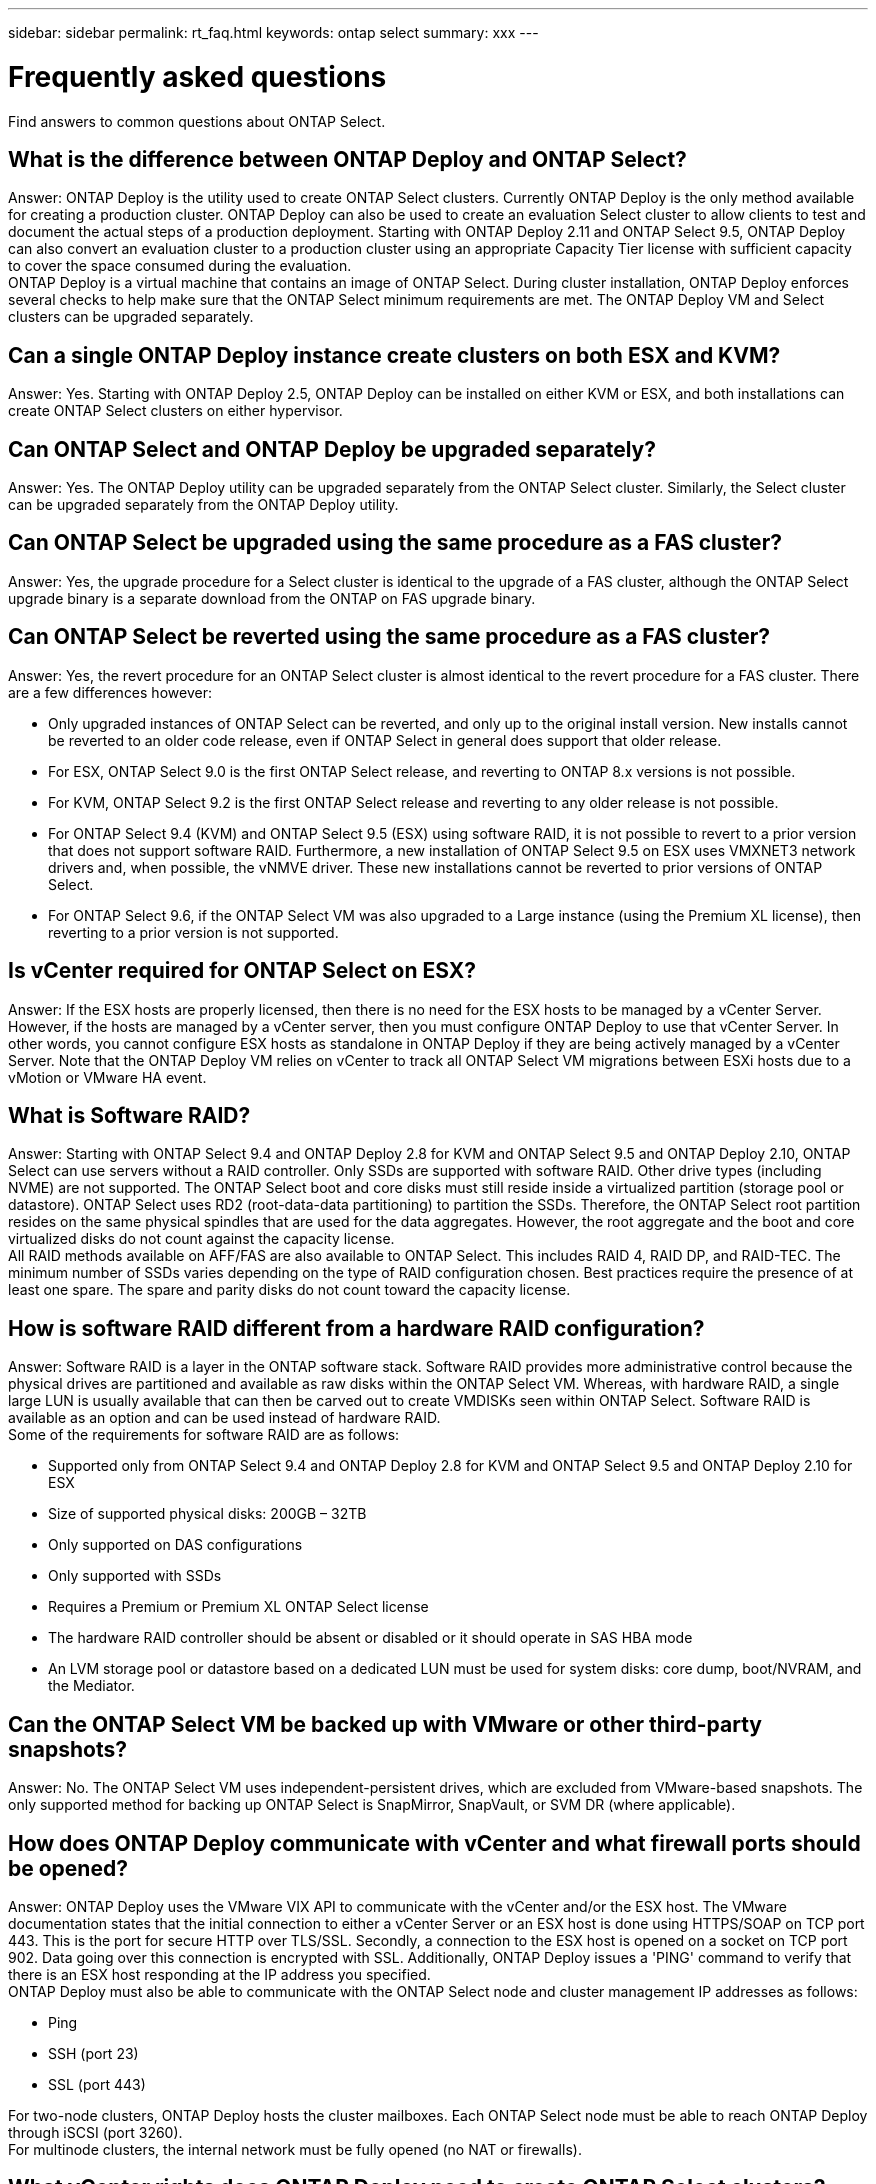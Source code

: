 ---
sidebar: sidebar
permalink: rt_faq.html
keywords: ontap select
summary: xxx
---

= Frequently asked questions
:hardbreaks:
:nofooter:
:icons: font
:linkattrs:
:imagesdir: ./media/

[.lead]
Find answers to common questions about ONTAP Select.

== What is the difference between ONTAP Deploy and ONTAP Select?

Answer: ONTAP Deploy is the utility used to create ONTAP Select clusters. Currently ONTAP Deploy is the only method available for creating a production cluster. ONTAP Deploy can also be used to create an evaluation Select cluster to allow clients to test and document the actual steps of a production deployment. Starting with ONTAP Deploy 2.11 and ONTAP Select 9.5, ONTAP Deploy can also convert an evaluation cluster to a production cluster using an appropriate Capacity Tier license with sufficient capacity to cover the space consumed during the evaluation.
ONTAP Deploy is a virtual machine that contains an image of ONTAP Select. During cluster installation, ONTAP Deploy enforces several checks to help make sure that the ONTAP Select minimum requirements are met. The ONTAP Deploy VM and Select clusters can be upgraded separately.

== Can a single ONTAP Deploy instance create clusters on both ESX and KVM?

Answer: Yes. Starting with ONTAP Deploy 2.5, ONTAP Deploy can be installed on either KVM or ESX, and both installations can create ONTAP Select clusters on either hypervisor.

== Can ONTAP Select and ONTAP Deploy be upgraded separately?

Answer: Yes. The ONTAP Deploy utility can be upgraded separately from the ONTAP Select cluster. Similarly, the Select cluster can be upgraded separately from the ONTAP Deploy utility.

== Can ONTAP Select be upgraded using the same procedure as a FAS cluster?

Answer: Yes, the upgrade procedure for a Select cluster is identical to the upgrade of a FAS cluster, although the ONTAP Select upgrade binary is a separate download from the ONTAP on FAS upgrade binary.

== Can ONTAP Select be reverted using the same procedure as a FAS cluster?

Answer: Yes, the revert procedure for an ONTAP Select cluster is almost identical to the revert procedure for a FAS cluster. There are a few differences however:

* Only upgraded instances of ONTAP Select can be reverted, and only up to the original install version. New installs cannot be reverted to an older code release, even if ONTAP Select in general does support that older release.
* For ESX, ONTAP Select 9.0 is the first ONTAP Select release, and reverting to ONTAP 8.x versions is not possible.
* For KVM, ONTAP Select 9.2 is the first ONTAP Select release and reverting to any older release is not possible.
* For ONTAP Select 9.4 (KVM) and ONTAP Select 9.5 (ESX) using software RAID, it is not possible to revert to a prior version that does not support software RAID. Furthermore, a new installation of ONTAP Select 9.5 on ESX uses VMXNET3 network drivers and, when possible, the vNMVE driver. These new installations cannot be reverted to prior versions of ONTAP Select.
* For ONTAP Select 9.6, if the ONTAP Select VM was also upgraded to a Large instance (using the Premium XL license), then reverting to a prior version is not supported.

== Is vCenter required for ONTAP Select on ESX?

Answer: If the ESX hosts are properly licensed, then there is no need for the ESX hosts to be managed by a vCenter Server. However, if the hosts are managed by a vCenter server, then you must configure ONTAP Deploy to use that vCenter Server. In other words, you cannot configure ESX hosts as standalone in ONTAP Deploy if they are being actively managed by a vCenter Server. Note that the ONTAP Deploy VM relies on vCenter to track all ONTAP Select VM migrations between ESXi hosts due to a vMotion or VMware HA event.

== What is Software RAID?

Answer: Starting with ONTAP Select 9.4 and ONTAP Deploy 2.8 for KVM and ONTAP Select 9.5 and ONTAP Deploy 2.10, ONTAP Select can use servers without a RAID controller. Only SSDs are supported with software RAID. Other drive types (including NVME) are not supported. The ONTAP Select boot and core disks must still reside inside a virtualized partition (storage pool or datastore). ONTAP Select uses RD2 (root-data-data partitioning) to partition the SSDs. Therefore, the ONTAP Select root partition resides on the same physical spindles that are used for the data aggregates. However, the root aggregate and the boot and core virtualized disks do not count against the capacity license.
All RAID methods available on AFF/FAS are also available to ONTAP Select. This includes RAID 4, RAID DP, and RAID-TEC. The minimum number of SSDs varies depending on the type of RAID configuration chosen. Best practices require the presence of at least one spare. The spare and parity disks do not count toward the capacity license.

== How is software RAID different from a hardware RAID configuration?

Answer: Software RAID is a layer in the ONTAP software stack. Software RAID provides more administrative control because the physical drives are partitioned and available as raw disks within the ONTAP Select VM. Whereas, with hardware RAID, a single large LUN is usually available that can then be carved out to create VMDISKs seen within ONTAP Select. Software RAID is available as an option and can be used instead of hardware RAID.
Some of the requirements for software RAID are as follows:

* Supported only from ONTAP Select 9.4 and ONTAP Deploy 2.8 for KVM and ONTAP Select 9.5 and ONTAP Deploy 2.10 for ESX
* Size of supported physical disks: 200GB – 32TB
* Only supported on DAS configurations
* Only supported with SSDs
* Requires a Premium or Premium XL ONTAP Select license
* The hardware RAID controller should be absent or disabled or it should operate in SAS HBA mode
* An LVM storage pool or datastore based on a dedicated LUN must be used for system disks: core dump, boot/NVRAM, and the Mediator.

== Can the ONTAP Select VM be backed up with VMware or other third-party snapshots?

Answer: No. The ONTAP Select VM uses independent-persistent drives, which are excluded from VMware-based snapshots. The only supported method for backing up ONTAP Select is SnapMirror, SnapVault, or SVM DR (where applicable).

== How does ONTAP Deploy communicate with vCenter and what firewall ports should be opened?

Answer: ONTAP Deploy uses the VMware VIX API to communicate with the vCenter and/or the ESX host. The VMware documentation states that the initial connection to either a vCenter Server or an ESX host is done using HTTPS/SOAP on TCP port 443. This is the port for secure HTTP over TLS/SSL. Secondly, a connection to the ESX host is opened on a socket on TCP port 902. Data going over this connection is encrypted with SSL. Additionally, ONTAP Deploy issues a 'PING' command to verify that there is an ESX host responding at the IP address you specified.
ONTAP Deploy must also be able to communicate with the ONTAP Select node and cluster management IP addresses as follows:

* Ping
* SSH (port 23)
* SSL (port 443)

For two-node clusters, ONTAP Deploy hosts the cluster mailboxes. Each ONTAP Select node must be able to reach ONTAP Deploy through iSCSI (port 3260).
For multinode clusters, the internal network must be fully opened (no NAT or firewalls).

== What vCenter rights does ONTAP Deploy need to create ONTAP Select clusters?

Answer: The list of vCenter rights required is available here link:rt_chk_select_req_info.html#access-to-a-vcenter-server[Access to a vCenter server]

== What is the vCenter Deploy plug-in?

Answer: Starting with ONTAP Deploy 2.11, it is possible to integrate the ONTAP Deploy functionality in the vCenter server with the ONTAP Deploy plug-in. Please note that the plug-in does not replace ONTAP Deploy. Rather ONTAP Deploy works in the background, and the vCenter admin can invoke all the ONTAP Deploy functionality with the plug-in.

== How many ONTAP Deploy VMs can register their plug-ins with one vCenter server?

Answer: Only one ONTAP Deploy VM can register its plug-in with a specific vCenter server.

== What is the benefit of the ONTAP Deploy vCenter plug-in?

Answer: The plug-in allows vCenter admins and IT generalists to create ONTAP Select clusters using the vCenter HTML5 GUI. Please note that the Flash vCenter GUI is not supported.
Also, it allows ONTAP Deploy to use the vCenter RBAC for authentication. Users that are given the vCenter privilege of using the ONTAP Deploy plug-in have their vCenter account mapped to the ONTAP Deploy admin user. ONTAP Deploy logs the user ID of every operation and the following file can be used as a basic auditing log:

----
nginx_access.log
----

== What is the difference between a four-node, six-node, or eight-node cluster and a two-node ONTAP Select cluster?

Answer: Unlike four-node, six-node, and eight-node clusters in which the ONTAP Deploy VM is primarily used to create the cluster, a two-node cluster continuously relies on the ONTAP Deploy VM for HA quorum. If the ONTAP Deploy VM is unavailable, then failover services are disabled.

== What is MetroCluster SDS?

Answer: MetroCluster SDS is a lower-cost synchronous replication option that falls under the category of the MetroCluster Business Continuity solutions from NetApp. It is available only with ONTAP Select, unlike NetApp MetroCluster that is available on FAS Hybrid Flash, AFF, NetApp Private Storage for Cloud, and NetApp FlexArray® technology.

== How is the MetroCluster SDS different from NetApp MetroCluster?

Answer: MetroCluster SDS provides a synchronous replication solution and falls under NetApp MetroCluster solutions. However, the key differences are in the distances supported (~10km versus 300km), and the connectivity type (only IP networks are supported rather than FC and IP).

== What is the difference between a two-node ONTAP Select cluster and a two-node ONTAP MetroCluster SDS?

Answer: The two-node cluster is defined as a cluster for which both nodes are in the same data center within 300m of each other. In general, both nodes have uplinks to the same network switch or set of network switches connected by an Inter-Switch Link.
The two-node MetroCluster SDS is defined as a cluster whose nodes are physically separated (different rooms, different buildings, or different data centers) and each node’s uplink connections are connected to separate network switches. Although MetroCluster SDS does not require dedicated hardware, the environment should support a set of minimum requirements in terms of latency (5ms RTT and 5ms jitter for a max total of 10ms) and physical distance (10km).
MetroCluster SDS is a premium feature and requires the Premium or Premium XL license. A Premium license supports the creation of both Small and Medium VMs as well as HDD and SSD media. All these configurations are supported.

== Does the ONTAP MetroCluster SDS require at a minimum a Premium license?

Answer: Yes.

== Does the ONTAP MetroCluster SDS require local storage (DAS)?

Answer: Starting with ONTAP Select 9.5 and ONTAP Deploy 2.11, ONTAP MetroCluster SDS supports all type of storage configurations (DAS and vNAS).

== Does ONTAP MetroCluster SDS support software RAID?

Answer: Yes, Software RAID is supported with SSD media on both KVM and ESX.

== Does ONTAP MetroCluster SDS support both SSDs and spinning media?

Answer: Yes, although a Premium license is required, this license supports both small and medium VMs as well as SSDs and spinning media.

== Does ONTAP MetroCluster SDS support four-node and larger cluster sizes?

Answer: No, only two-node clusters with a Mediator can be configured as MetroCluster SDS.

== What are the requirements for ONTAP MetroCluster SDS?

Answer: The requirements are as follows:

* Three data centers (one for the ONTAP Deploy Mediator and one for each node).
* 5ms RTT and 5ms jitter for a max total of 10ms and maximum physical distance of 10km between the ONTAP Select nodes.
* 125ms RTT and a minimum bandwidth of 5Mbps between the ONTAP Deploy Mediator and each ONTAP Select node.
* A Premium or Premium XL license.

== What is the Mediator service?

Answer: A two-node cluster continuously relies on the ONTAP Deploy VM for HA quorum. An ONTAP Deploy VM taking part in a two-node HA quorum negotiation is labeled a Mediator VM.

== Can the Mediator service be remote?

Answer: Yes. ONTAP Deploy acting as a Mediator for a two-node HA pair supports a WAN latency of up to 500ms RTT and requires a minimum bandwidth of 5Mbps.

== What protocol does the Mediator service use?

Answer: The Mediator traffic is iSCSI, originates on the ONTAP Select node management IP addresses, and terminates on the ONTAP Deploy IP address. Note that you cannot use IPv6 for the ONTAP Select node management IP address when using a two-node cluster.

== Can I use one Mediator service for multiple two-node HA clusters?

Answer: Yes. Each ONTAP Deploy VM can serve as a common Mediator service for up to 100 two-node ONTAP Select clusters.

== Can the Mediator service location be changed after deployment?

Answer: Yes. It is possible to use another ONTAP Deploy VM to host the Mediator service.

== Can the IP addresses of the ONTAP Deploy and ONTAP Select cluster and node management be changed after installation?

Answer: Starting with ONTAP Deploy 2.6, changes to the following ONTAP Select cluster properties are recognized by ONTAP Deploy using the cluster refresh operation available through the GUI, CLI, or REST API:

* Network configuration (IP addresses, DNS, NTP, netmask, and gateway)
* ONTAP Select cluster, node name, and version

The following ONTAP Select VM changes are also recognized:

* ONTAP Select VM name and state changes (for example, online or offline)
* Host network name and storage pool name changes

[NOTE]
Changing the IP address of the ONTAP Deploy VM is not supported.

Upgrading to ONTAP Deploy 2.6 enables support for these changes for any ONTAP Select cluster that is already deployed but has not been changed from its original configuration. In other words, if the ONTAP Select cluster properties mentioned above were changed using System Manager or vCenter, then upgrading to ONTAP Deploy 2.6 will not fix these inconsistencies. The ONTAP Select property changes must be first rolled back for ONTAP Deploy to add its unique metadata to each ONTAP Select VM.

== Why is ONTAP reporting the NIC speed as 1Gb when I am using 10Gb physical ports for versions before ONTAP Select 9.5?

Answer: Each ONTAP Select instance uses several virtual network interface cards (NICs) that are not related to the physical server ports. This is the case for both KVM and ESX.
For example, an ONTAP Select node in a four-node cluster creates six virtual adapters that might all use as little as 2 x 10Gb ports. A node in a two-node cluster might use as little as 4 x 1Gb ports. In addition, a single-node cluster can use as few as 2 x 1Gb ports. The ESX E1000 driver that we use reports the speed as 1Gbps, but this does not affect the actual throughput that the host can provide.
Starting with ONTAP Select 9.5, a VMXNET3 driver is used instead of an E1000 driver. Note that upgrades from 9.4 to 9.5 still use the E1000 driver. There is a manual procedure to switch to the VMXNET3 driver after the upgrade. Contact technical support to perform the driver upgrade.

== Does ONTAP Select for KVM support multiple NIC bonds?

Answer: When installing on KVM, you must use a single bond and a single bridge. A host with two or four physical ports should have all the ports in the same bond.

== How does ONTAP Select report or alert for a failed physical disk or a NIC in the hypervisor host? Does ONTAP Select retrieve this information from the hypervisor or should monitoring be set at the hypervisor level?

Answer: When using a hardware RAID controller, ONTAP Select is largely unaware of underlying server issues. If the server is configured according to our best practices, a certain amount of redundancy should exist. We recommend RAID 5/6 to survive drive failures. For software RAID configurations, ONTAP is responsible for issuing alerts about disk failure and, if there is a spare drive, initiate the drive rebuild.
You should use a minimum of two physical NICs to avoid a single point of failure at the network layer. NetApp recommends that Data, Mgmt, and Internal port groups have NIC teaming and bonding configured with two or more uplinks in the team or bond. Such configuration ensures that, if there is any uplink failure, the virtual switch moves the traffic from the failed uplink to a healthy uplink in the NIC team. For details about the recommended network configuration, see link:ct_nw_supported_configuraitons.html#network-configuration-best-practices[Network configuration best practices].
All other errors are handled by ONTAP HA in the case of a two-node or four-node cluster. If the hypervisor server needs to be replaced and the ONTAP Select cluster needs to be reconstituted with a new server, contact NetApp Technical Support.

== What is the maximum datastore size that ONTAP Select supports?

Answer: Starting with ONTAP Select 9.5 and ONTAP Deploy 2.10, all configurations, including vSAN, support 400TB of storage per ONTAP Select node.
When installing on datastores larger than the supported maximum size, you must use Capacity Cap during product setup.

== What type of drives are supported with ONTAP Select?

Answer: The following drive types are supported:

* ONTAP Select 9.0 supports 8 to 24 SAS drives.
* ONTAP Select 9.1 and higher with a Standard license supports 8 to 24 SAS, SATA, or NL-SAS drives.
A Premium license available starting with ONTAP Select 9.1 and higher supports 4 to 24 SSDs in addition to the other drive technologies supported with a Standard license.
* ONTAP Select 9.3 and ONTAP Deploy 2.7 supports up to 60 drives only for DAS environments and ESX.
* ONTAP Select 9.4 and ONTAP Deploy 2.8 supports up to 60 drives.
* ONTAP Select 9.4 for KVM supports up to 60 drives for both hardware and software RAID constructs.
* ONTAP Select 9.5 for ESX supports up to 60 drives for both hardware and software RAID constructs.

== How can I increase the capacity of an ONTAP Select node?

Answer: ONTAP Deploy (starting with version 2.3) contains a storage add workflow that supports the capacity expansion operation on an ONTAP Select node. You can expand the storage under management by using space from the same datastore (if any space is still available) or add space from a separate datastore. The mixing of local datastores and remote datastores in the same aggregate is not supported.
Storage add also supports software RAID. However, in the case of software RAID, additional physical drives must be added to the ONTAP Select VM. The storage add in this case is similar to managing a FAS or AFF array. RAID group sizes and drive sizes must be considered when adding storage to an ONTAP Select node using software RAID.

== Does ONTAP Select support vSAN or external array type datastores?

Answer: ONTAP Deploy (starting with version 2.3) and ONTAP Select for ESX (starting with version 9.1) support the configuration of an ONTAP Select single-node cluster using either a vSAN or an external array type of datastore for its storage pool.
ONTAP Deploy (starting with version 2.6) and ONTAP Select for KVM (starting with version 9.3) support the configuration of an ONTAP Select single-node cluster using a shared logical storage pool type on external arrays. The storage pools can be based on iSCSI or FC/FCoE. Other types of storage pools are not supported.
Starting with ONTAP Deploy 2.8, multinode HA clusters on shared storage are supported.

== Does ONTAP Select support multinode clusters on vSAN or other shared external storage including some HCI stacks?

Answer: Starting with ONTAP Select 9.4 and ONTAP Deploy 2.8, multinode clusters using external storage (multinode vNAS) are supported for both ESX and KVM. Mixing of hypervisors in the same cluster is not supported. An HA architecture on shared storage still implies that each node in an HA pair has a mirror copy of its partner data. However, a multinode cluster brings in the benefits of ONTAP nondisruptive operation as opposed to a single-node cluster which relies on VMware HA or KVM Live Motion.
Although ONTAP Deploy 2.8 adds support for multiple ONTAP Select VMs on the same host, it does not allow those instances to be part of the same ONTAP Select cluster during cluster creation. For ESX environments, NetApp recommends creating VM anti-affinity rules so that VMware HA does not attempt to migrate multiple ONTAP Select VMs from the same ONTAP Select cluster onto a single ESX host. Furthermore, if ONTAP Deploy detects that an administrative (user-initiated) vMotion or live migration of an ONTAP Select VM has resulted in a violation of our best practice such as two ONTAP Select nodes ending up on the same physical host, ONTAP Deploy posts an alert in the Deploy GUI and log. The only way that ONTAP Deploy becomes aware of the ONTAP Select VM location is as a result of a Cluster Refresh operation, which is a manual operation that the ONTAP Deploy administrator must initiate. There is no functionality in ONTAP Deploy that enables proactive monitoring, and the alert is only visible through the Deploy GUI or log. In other words, this alert cannot be forwarded to a centralized monitoring infrastructure.

== Does ONTAP Select support stretched clusters with (or without) the Mediator?

Answer: Yes, only a two-node cluster with a Mediator is supported in a stretched HA deployment model starting with ONTAP Select 9.3 and Deploy 2.7 for ESX.

== Does ONTAP Select support VMware’s NSX VXLAN?

Answer: Starting with ONTAP Select 9.5, NSX-V VXLAN port groups are supported. For multinode HA, including ONTAP MetroCluster SDS, make sure that you configure the internal network MTU to be between 7500 and 8900 (instead of 9000) to accommodate the VXLAN overhead. The internal network MTU can be configured with ONTAP Deploy during cluster deployment.

== What vSphere and vSAN licenses are supported with ONTAP Select?

Answer: The following licenses are supported:

* ONTAP Select 9.0 and 9.1 make use of a vSphere feature called Console over IP that is only available in the Enterprise and Enterprise + versions.
* ONTAP Select 9.2 makes use of the vSphere video console instead. Therefore, all versions of vSphere and vSAN are supported.
* ONTAP Select 9.2 instances that are upgraded from 9.1 continue to use the Console over IP feature and can be reverted to 9.1.
* Reverting to 9.1 from a new install of ONTAP Select 9.2 is not supported.

[NOTE]
The free version of ESX and unlicensed ESX hosts are not supported because these environments do not support VMware APIs.

== Does ONTAP Select support vMotion or VMware HA?

Answer: Starting with ONTAP Select 9.2 and ONTAP Deploy 2.4, ONTAP Select VMs that run on vSAN datastores or external array datastores (in other words, vNAS deployments) support vMotion, DRS, and VMware HA functionality.
For ONTAP Select 9.0 and 9.1, the Console over IP feature blocks vMotion operation. Additionally, ONTAP Deploy versions before 2.4 rely on the mapping between the ESX host and the ONTAP Select node to enable console communication, NetApp AutoSupport® activity, license application, and other ONTAP Deploy-driven management operations. If the Select VM is moved to another ESX host by VMware HA, this functionality is not available until the Select VM returns to the original ESX host.

== Does ONTAP Select support Storage vMotion?

Answer: Starting with ONTAP Select 9.3 and ONTAP Deploy 2.7, Storage vMotion is supported for all configurations, including single-node and multinode ONTAP Select clusters and the ONTAP Deploy VM. Storage vMotion can be used to migrate the ONTAP Select or the ONTAP Deploy VM between different VMFS versions (VMFS 5 to VMFS 6 for example), but it is not restricted to this use case. The best practice is to shut down the VM before initiating a Storage vMotion operation. ONTAP Deploy must issue the following operation after the storage vMotion operation is completed:

----
cluster refresh
----

Please note that a storage vMotion operation between different types of datastores is not supported. In other words, storage vMotion operations between NFS-type datastores and VMFS datastores are not supported. In general, storage vMotion operations between external datastores and DAS datastores are not supported.

== Does ONTAP Select support KVM live migration?

Answer: Starting with ONTAP Select 9.3 and ONTAP Deploy 2.6, ONTAP Select VMs that run on external array storage pools support virsh live migrations.

== Do I need ONTAP Select Premium for vSAN AF?

Answer: No, all versions are supported regardless of whether the external array or vSAN configurations are all flash.

== What vSAN FTT/FTM settings are supported?

Answer: The Select VM inherits the vSAN datastore storage policy, and there are no restrictions on FTT/FTM settings. However, note that, depending on the FTT/FTM settings, the ONTAP Select VM size can be significantly larger than the capacity configured during its setup. ONTAP Select uses thick-eager, zeroed VMDKs that are created during setup. To avoid affecting other VMs using the same shared datastore, it is important to provide enough free capacity in the datastore to accommodate the true Select VM size as derived from the Select capacity and the FTT/FTM settings.

== Why does vSphere alert on CPU usage at 100% for the Select VM running ONTAP 9.2 and prior?

Answer: Starting with ONTAP Select 9.3, the following command is supported by the ONTAP Select VM:
----
halt on idle
----

Note that ONTAP Select continues to hard reserve a certain number of cores depending on the ONTAP Select VM size. Four cores are reserved for the Small VM, eight cores are reserved for the Medium VM and 16 cores are reserved for the Large VM.
For prior versions of ONTAP Select, this is an expected side effect of how the VMware scheduler interprets CPU activity for the ONTAP Select VM. These versions of ONTAP Select VMs do not perform the halt CPU instruction when idle. Therefore, the idle thread appears to be hot on a vCPU. This leads to VMware always reporting 100%.

== Can multiple ONTAP Select nodes run on the same host if they are part of different Select clusters?

Answer: Starting with ONTAP Deploy 2.8 and ONTAP Select 9.4, it is possible to configure multiple ONTAP Select nodes on the same host for vNAS configurations only, as long as these nodes are not part of the same ONTAP Select cluster. This is not supported for DAS configurations because multiple ONTAP Select nodes on the same physical host would compete for access to the RAID controller.

== Can you have a host with a single 10GE port run ONTAP Select, and is it available for both ESX and KVM?

Answer: Starting from ONTAP Select 9.3 and ONTAP Deploy 2.6, you can use a single 10GE port to connect to the external network. However, NetApp recommends that you use this only in constrained small form-factor environments. This is supported with both ESX and KVM.

== What additional processes do you need to run to do a live migration on KVM?

Answer: You must install and run open-source CLVM and pacemaker (pcs) components on each host participating in the live migration. This is required to access the same volume groups on each host.

== Can the HA traffic between ONTAP Select nodes run over a different vSwitch and/or segregated physical ports and/or using point-to-point IP cables between ESX hosts?

Answer: These configurations are not supported. ONTAP Select does not have visibility into the status of the physical network uplinks carrying client traffic. Therefore, ONTAP Select relies on the HA heartbeat to make sure that the VM is accessible to clients and to its peer at the same time. When a loss of physical connectivity occurs, the loss of the HA heartbeat results in an automatic failover to the other node, which is the desired behavior.
Segregating the HA traffic on a separate physical infrastructure can result in a Select VM being able to communicate with its peer but not with its clients. This prevents the automatic HA process and results in data unavailability until a manual failover is invoked.

== How can I troubleshoot a performance issue with ONTAP Select?

Answer: Just like ONTAP on FAS, performance data should be collected using the perfstat utility. Here is a sample command:

----
* perfstat8 –i N,m -t <sample time in minutes> --verbose --nodes=<filer IP> --diag-passwd=abcxyz --mode="cluster-mode" > <name of output file>
----

== How do I access the Swagger API page for ONTAP Deploy?

Answer: For ONTAP Deploy 2.7 and prior:
----
https://<IPaddress of Deploy>/api/v2/ui
----

For ONTAP Deploy 2.8 (API v3):
----
http://<IP address of Deploy>/api/ui
----

[NOTE]
The API v3 release is not backward compatible with the prior version of the API. A new API guide is available on the https://library.netapp.com/ecm/ecm_download_file/ECMLP2845694[Field Portal].

== Where do I get clarification for questions not covered in this FAQ?

Answer: Contact mailto:ng-ses-ontap-select@netapp.com.
